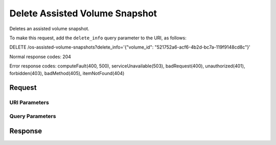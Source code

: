 
Delete Assisted Volume Snapshot
===============================

.. rest_method:: DELETE /v2.1/{tenant_id}/os-assisted-volume-snapshots/{snapshot_id}

Deletes an assisted volume snapshot.

To make this request, add the ``delete_info`` query parameter to the URI, as follows:

DELETE /os-assisted-volume-snapshots?delete_info='{"volume_id": "521752a6-acf6-4b2d-bc7a-119f9148cd8c"}'

Normal response codes: 204

Error response codes: computeFault(400, 500), serviceUnavailable(503), badRequest(400),
unauthorized(401), forbidden(403), badMethod(405), itemNotFound(404)

Request
^^^^^^^


URI Parameters
~~~~~~~~~~~~~~

.. rest_parameters:: ../deleteAssistedVolumeSnapshot.yaml

	- tenant_id: tenant_id
	- snapshot_id: snapshot_id



Query Parameters
~~~~~~~~~~~~~~~~

.. rest_parameters:: ../deleteAssistedVolumeSnapshot.yaml

	- delete_info: delete_info






Response
^^^^^^^^




